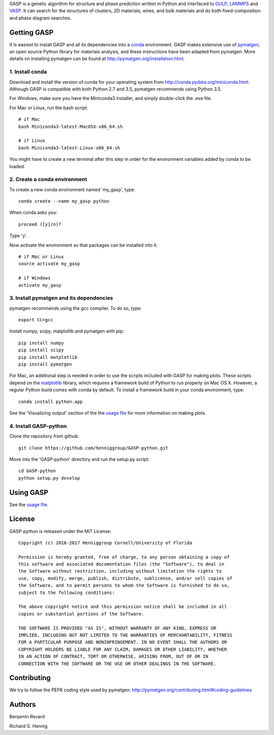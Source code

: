 GASP is a genetic algorithm for structure and phase prediction written in Python and interfaced to GULP_, LAMMPS_ and VASP_. It can search for the structures of clusters, 2D materials, wires, and bulk materials and do both fixed-composition and phase diagram searches.

.. _VASP: http://www.vasp.at/
.. _LAMMPS: http://lammps.sandia.gov/
.. _GULP: https://gulp.curtin.edu.au/gulp/ 


Getting GASP
============
It is easiest to install GASP and all its dependencies into a conda_ environment. GASP makes extensive use of pymatgen_, an open source Python library for materials analysis, and these instructions have been adapted from pymatgen. More details on installing pymatgen can be found at http://pymatgen.org/installation.html.

.. _conda: http://conda.pydata.org/docs/index.html 
.. _pymatgen: http://pymatgen.org/

1. Install conda 
----------------

Download and install the version of conda for your operating system from http://conda.pydata.org/miniconda.html. Although GASP is compatible with both Python 2.7 and 3.5, pymatgen recommends using Python 3.5. 

For Windows, make sure you have the Miniconda3 installer, and simply double-click the .exe file. 

For Mac or Linux, run the bash script::  

    # if Mac
    bash Miniconda3-latest-MacOSX-x86_64.sh

    # if Linux
    bash Miniconda3-latest-Linux-x86_64.sh

You might have to create a new terminal after this step in order for the environment variables added by conda to be loaded.


2. Create a conda environment
-----------------------------

To create a new conda environment named 'my_gasp', type::

    conda create --name my_gasp python

When conda asks you::

    proceed ([y]/n)?

Type 'y'.

Now activate the environment so that packages can be installed into it::

    # if Mac or Linux
    source activate my_gasp

    # if Windows
    activate my_gasp


3. Install pymatgen and its dependencies 
----------------------------------------

pymatgen recommends using the gcc compiler. To do so, type::

    export CC=gcc 

Install numpy, scipy, matplotlib and pymatgen with pip::

    pip install numpy
    pip install scipy
    pip install matplotlib
    pip install pymatgen

For Mac, an additional step is needed in order to use the scripts included with GASP for making plots. These scripts depend on the matplotlib_ library, which requires a framework build of Python to run properly on Mac OS X. However, a regular Python build comes with conda by default. To install a framework build in your conda environment, type::

    conda install python.app  

See the 'Visualizing output' section of the the `usage file`_ for more information on making plots.

.. _matplotlib: http://matplotlib.org/index.html 


4. Install GASP-python
----------------------

Clone the repository from github::

    git clone https://github.com/henniggroup/GASP-python.git

Move into the 'GASP-python' directory and run the setup.py script::

    cd GASP-python
    python setup.py develop


Using GASP
==========

See the `usage file`_.

.. _usage file: docs/usage.md


License
=======

GASP-python is released under the MIT License::

    Copyright (c) 2016-2017 Henniggroup Cornell/University of Florida

    Permission is hereby granted, free of charge, to any person obtaining a copy of
    this software and associated documentation files (the "Software"), to deal in
    the Software without restriction, including without limitation the rights to
    use, copy, modify, merge, publish, distribute, sublicense, and/or sell copies of
    the Software, and to permit persons to whom the Software is furnished to do so,
    subject to the following conditions:

    The above copyright notice and this permission notice shall be included in all
    copies or substantial portions of the Software.

    THE SOFTWARE IS PROVIDED "AS IS", WITHOUT WARRANTY OF ANY KIND, EXPRESS OR
    IMPLIED, INCLUDING BUT NOT LIMITED TO THE WARRANTIES OF MERCHANTABILITY, FITNESS
    FOR A PARTICULAR PURPOSE AND NONINFRINGEMENT. IN NO EVENT SHALL THE AUTHORS OR
    COPYRIGHT HOLDERS BE LIABLE FOR ANY CLAIM, DAMAGES OR OTHER LIABILITY, WHETHER
    IN AN ACTION OF CONTRACT, TORT OR OTHERWISE, ARISING FROM, OUT OF OR IN
    CONNECTION WITH THE SOFTWARE OR THE USE OR OTHER DEALINGS IN THE SOFTWARE.


Contributing
============

We try to follow the PEP8 coding style used by pymatgen: http://pymatgen.org/contributing.html#coding-guidelines

Authors
=======

Benjamin Revard

Richard G. Hennig    
